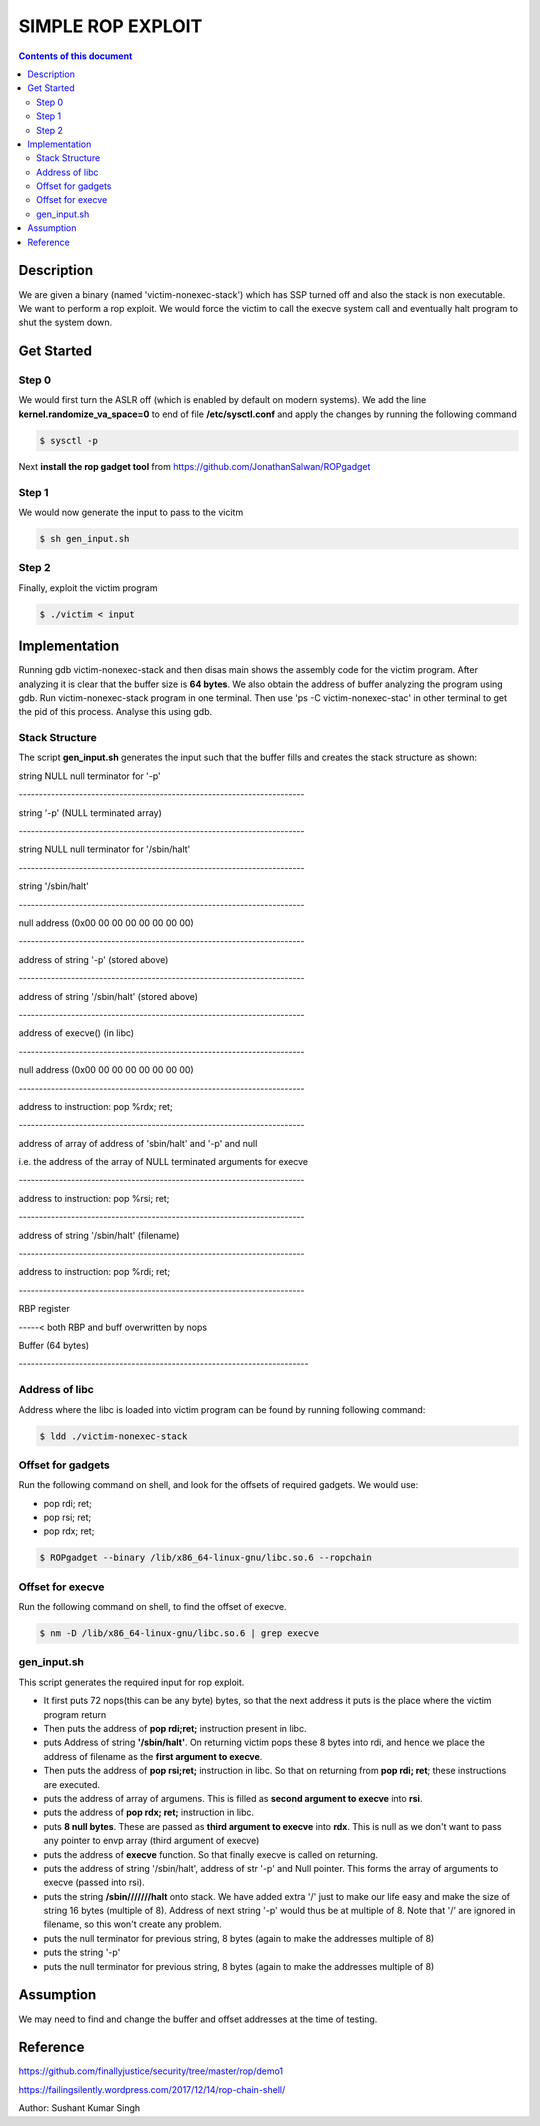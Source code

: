 SIMPLE ROP EXPLOIT
*******************

.. contents:: **Contents of this document**
   :depth: 2


Description
===========
We are given a binary (named 'victim-nonexec-stack') which has SSP turned off and also the stack is non executable. We want to perform a rop exploit. We would force the victim to call the execve system call and eventually halt program to shut the system down.

Get Started
===========

Step 0
------
We would first turn the ASLR off (which is enabled by default on modern systems). We add the line **kernel.randomize_va_space=0** to end of file **/etc/sysctl.conf** and apply the changes by running the following command

.. code:: shell

	$ sysctl -p

Next **install the rop gadget tool** from https://github.com/JonathanSalwan/ROPgadget


Step 1
------
We would now generate the input to pass to the vicitm

.. code:: shell

	$ sh gen_input.sh

Step 2
-------
Finally, exploit the victim program

.. code:: shell

	$ ./victim < input
	


Implementation
==============
Running gdb victim-nonexec-stack and then disas main shows the assembly code for the victim program. After analyzing it is clear that the buffer size is **64 bytes**. We also obtain the address of buffer analyzing the program using gdb. Run victim-nonexec-stack program in one terminal. Then use 'ps -C victim-nonexec-stac' in other terminal to get the pid of this process. Analyse this using gdb.

Stack Structure
----------------
The script **gen_input.sh** generates the input such that the buffer fills and creates the stack structure as shown:

string NULL
null terminator for '-p'

\-----------------------------------------------------------------------

string '-p' (NULL terminated array)

\-----------------------------------------------------------------------

string NULL
null terminator for '/sbin/halt'

\-----------------------------------------------------------------------

string '/sbin/halt'

\-----------------------------------------------------------------------

null address (0x00 00 00 00 00 00 00 00)

\-----------------------------------------------------------------------

address of string '-p' (stored above)

\-----------------------------------------------------------------------

address of string '/sbin/halt' (stored above)

\-----------------------------------------------------------------------

address of execve() (in libc)

\-----------------------------------------------------------------------

null address (0x00 00 00 00 00 00 00 00)

\-----------------------------------------------------------------------

address to instruction: pop %rdx; ret;

\-----------------------------------------------------------------------

address of array of address of 'sbin/halt' and '-p' and null

i.e. the address of the array of NULL terminated arguments for execve

\-----------------------------------------------------------------------

address to instruction: pop %rsi; ret;

\-----------------------------------------------------------------------

address of string '/sbin/halt' (filename)

\-----------------------------------------------------------------------

address to instruction: pop %rdi; ret;

\-----------------------------------------------------------------------

RBP register

\-----< both RBP and buff overwritten by nops

Buffer (64 bytes)

\------------------------------------------------------------------------


Address of libc
----------------
Address where the libc is loaded into victim program can be found by running following command:

.. code:: shell

	$ ldd ./victim-nonexec-stack


Offset for gadgets
------------------
Run the following command on shell, and look for the offsets of required gadgets.
We would use:

- pop rdi; ret;
- pop rsi; ret;
- pop rdx; ret;

.. code:: shell

	$ ROPgadget --binary /lib/x86_64-linux-gnu/libc.so.6 --ropchain



Offset for execve
------------------
Run the following command on shell, to find the offset of execve.

.. code:: shell

	$ nm -D /lib/x86_64-linux-gnu/libc.so.6 | grep execve

gen_input.sh
------------
This script generates the required input for rop exploit.

- It first puts 72 nops(this can be any byte) bytes, so that the next address it puts is the place where the victim program return
- Then puts the address of **pop rdi;ret;** instruction present in libc. 
- puts Address of string **'/sbin/halt'**. On returning victim pops these 8 bytes into rdi, and hence we place the address of filename as the **first argument to execve**.
- Then puts the address of **pop rsi;ret;** instruction in libc. So that on returning from **pop rdi; ret**; these instructions are executed.
- puts the address of array of argumens. This is filled as **second argument to execve** into **rsi**.
- puts the address of **pop rdx; ret;** instruction in libc.
- puts **8 null bytes**. These are passed as **third argument to execve** into **rdx**. This is null as we don't want to pass any pointer to envp array (third argument of execve)
- puts the address of **execve** function. So that finally execve is called on returning.
- puts the address of string '/sbin/halt', address of str '-p' and Null pointer. This forms the array of arguments to execve (passed into rsi).
- puts the string **/sbin///////halt** onto stack. We have added extra '/' just to make our life easy and make the size of string 16 bytes (multiple of 8). Address of next string '-p' would thus be at multiple of 8. Note that '/' are ignored in filename, so this won't create any problem.
- puts the null terminator for previous string, 8 bytes (again to make the addresses multiple of 8)
- puts the string '-p'
- puts the null terminator for previous string, 8 bytes (again to make the addresses multiple of 8)


Assumption
=========
We may need to find and change the buffer and offset addresses at the time of testing.

Reference
=========
https://github.com/finallyjustice/security/tree/master/rop/demo1

https://failingsilently.wordpress.com/2017/12/14/rop-chain-shell/

Author: Sushant Kumar Singh
